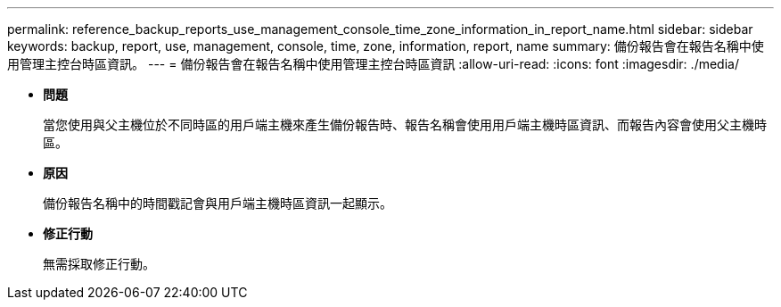 ---
permalink: reference_backup_reports_use_management_console_time_zone_information_in_report_name.html 
sidebar: sidebar 
keywords: backup, report, use, management, console, time, zone, information, report, name 
summary: 備份報告會在報告名稱中使用管理主控台時區資訊。 
---
= 備份報告會在報告名稱中使用管理主控台時區資訊
:allow-uri-read: 
:icons: font
:imagesdir: ./media/


* *問題*
+
當您使用與父主機位於不同時區的用戶端主機來產生備份報告時、報告名稱會使用用戶端主機時區資訊、而報告內容會使用父主機時區。

* *原因*
+
備份報告名稱中的時間戳記會與用戶端主機時區資訊一起顯示。

* *修正行動*
+
無需採取修正行動。


